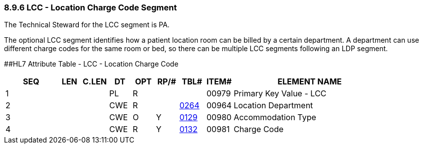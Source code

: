 === 8.9.6 LCC - Location Charge Code Segment

The Technical Steward for the LCC segment is PA.

The optional LCC segment identifies how a patient location room can be billed by a certain department. A department can use different charge codes for the same room or bed, so there can be multiple LCC segments following an LDP segment.

[#LCC .anchor]####HL7 Attribute Table - LCC - Location Charge Code

[width="100%",cols="14%,6%,7%,6%,6%,6%,7%,7%,41%",options="header",]
|===
|SEQ |LEN |C.LEN |DT |OPT |RP/# |TBL# |ITEM# |ELEMENT NAME
|1 | | |PL |R | | |00979 |Primary Key Value - LCC
|2 | | |CWE |R | |file:///E:\V2\v2.9%20final%20Nov%20from%20Frank\V29_CH02C_Tables.docx#HL70264[0264] |00964 |Location Department
|3 | | |CWE |O |Y |file:///E:\V2\v2.9%20final%20Nov%20from%20Frank\V29_CH02C_Tables.docx#HL70129[0129] |00980 |Accommodation Type
|4 | | |CWE |R |Y |file:///E:\V2\v2.9%20final%20Nov%20from%20Frank\V29_CH02C_Tables.docx#HL70132[0132] |00981 |Charge Code
|===

